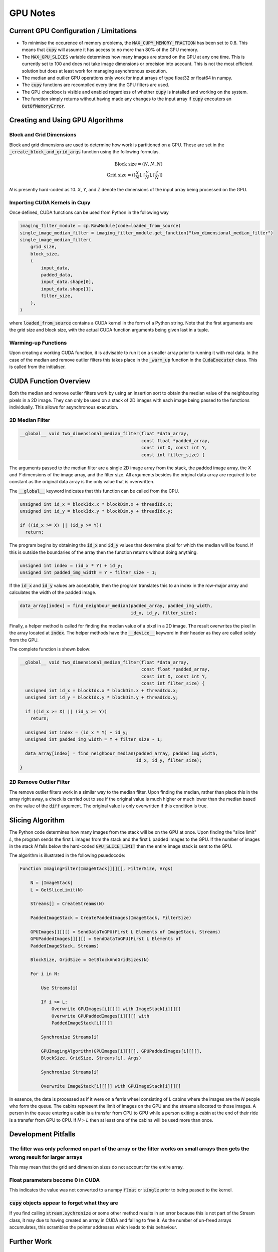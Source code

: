 GPU Notes
#########

Current GPU Configuration / Limitations
***************************************

- To minimise the occurence of memory problems, the
  :code:`MAX_CUPY_MEMORY_FRACTION` has been set to 0.8. This means that
  :code:`cupy` will assume it has access to no more than 80% of the GPU memory.
- The :code:`MAX_GPU_SLICES` variable determines how many images are stored on
  the GPU at any one time. This is currently set to 100 and does not take image
  dimensions or precision into account. This is not the most efficient solution
  but does at least work for managing asynchronous execution.
- The median and outlier GPU operations only work for input arrays of type
  float32 or float64 in numpy.
- The :code:`cupy` functions are recompiled every time the GPU filters are used.
- The GPU checkbox is visible and enabled regardless of whether :code:`cupy` is
  installed and working on the system.
- The function simply returns without having made any changes to the input array
  if :code:`cupy` encouters an :code:`OutOfMemoryError`.

Creating and Using GPU Algorithms
*********************************

Block and Grid Dimensions
=========================

Block and grid dimensions are used to determine how work is partitioned on a
GPU. These are set in the :code:`_create_block_and_grid_args` function using
the following formulas.

.. math::
    \textrm{Block size} = (N,N,N) \\
    \textrm{Grid size} = (\left\lceil{\frac{X}{N}}\right\rceil,\left\lceil{\frac{Y}{N}}\right\rceil,\left\lceil{\frac{Z}{N}}\right\rceil)

*N* is presently hard-coded as 10. *X*, *Y*, and *Z* denote the dimensions of
the input array being processed on the GPU.

Importing CUDA Kernels in Cupy
==============================

Once defined, CUDA functions can be used from Python in the following way

.. code-block:: Python

    imaging_filter_module = cp.RawModule(code=loaded_from_source)
    single_image_median_filter = imaging_filter_module.get_function("two_dimensional_median_filter")
    single_image_median_filter(
        grid_size,
        block_size,
        (
            input_data,
            padded_data,
            input_data.shape[0],
            input_data.shape[1],
            filter_size,
        ),
    )

where :code:`loaded_from_source` contains a CUDA kernel in the form of a Python
string. Note that the first arguments are the grid size and block size, with the
actual CUDA function arguments being given last in a tuple.

Warming-up Functions
====================

Upon creating a working CUDA function, it is advisable to run it on a smaller
array prior to running it with real data. In the case of the median and remove
outlier filters this takes place in the :code:`_warm_up` function in the
:code:`CudaExecuter` class. This is called from the initialiser.

CUDA Function Overview
**********************

Both the median and remove outlier filters work by using an insertion sort
to obtain the median value of the neighbouring pixels in a 2D image. They can
only be used on a stack of 2D images with each image being passed to the
functions individually. This allows for asynchronous execution.

2D Median Filter
================

.. code-block:: C

    __global__ void two_dimensional_median_filter(float *data_array,
                                                  const float *padded_array,
                                                  const int X, const int Y,
                                                  const int filter_size) {


The arguments passed to the median filter are a single 2D image array from the
stack, the padded image array, the *X* and *Y* dimensions of the image array,
and the filter size. All arguments besides the original data array are required
to be constant as the original data array is the only value that is overwritten.

The :code:`__global__` keyword indicates that this function can be called from
the CPU.

.. code-block:: C

      unsigned int id_x = blockIdx.x * blockDim.x + threadIdx.x;
      unsigned int id_y = blockIdx.y * blockDim.y + threadIdx.y;

      if ((id_x >= X) || (id_y >= Y))
        return;

The program begins by obtaining the :code:`id_x` and :code:`id_y` values that
determine pixel for which the median will be found. If this is outside the
boundaries of the array then the function returns without doing anything.

.. code-block:: C

      unsigned int index = (id_x * Y) + id_y;
      unsigned int padded_img_width = Y + filter_size - 1;

If the :code:`id_x` and :code:`id_y` values are acceptable, then the program
translates this to an index in the row-major array and calculates the width of
the padded image.

.. code-block:: C

      data_array[index] = find_neighbour_median(padded_array, padded_img_width,
                                                id_x, id_y, filter_size);

Finally, a helper method is called for finding the median value of a pixel in a
2D image. The result overwrites the pixel in the array located at :code:`index`.
The helper methods have the :code:`__device__` keyword in their header as they
are called solely from the GPU.

The complete function is shown below:

.. code-block:: C

    __global__ void two_dimensional_median_filter(float *data_array,
                                                  const float *padded_array,
                                                  const int X, const int Y,
                                                  const int filter_size) {
      unsigned int id_x = blockIdx.x * blockDim.x + threadIdx.x;
      unsigned int id_y = blockIdx.y * blockDim.y + threadIdx.y;

      if ((id_x >= X) || (id_y >= Y))
        return;

      unsigned int index = (id_x * Y) + id_y;
      unsigned int padded_img_width = Y + filter_size - 1;

      data_array[index] = find_neighbour_median(padded_array, padded_img_width,
                                                id_x, id_y, filter_size);
    }

2D Remove Outlier Filter
========================

The remove outlier filters work in a similar way to the median filter. Upon
finding the median, rather than place this in the array right away, a check is
carried out to see if the original value is much higher or much lower than the
median based on the value of the :code:`diff` argument. The original value is
only overwritten if this condition is true.

Slicing Algorithm
*****************

The Python code determines how many images from the stack will be on the GPU
at once. Upon finding the "slice limit" *L*, the program sends the first L
images from the stack and the first L padded images to the GPU. If the number of
images in the stack *N* falls below the hard-coded :code:`GPU_SLICE_LIMIT` then
the entire image stack is sent to the GPU.

The algorithm is illustrated in the following psuedocode:

.. code-block::

    Function ImagingFilter(ImageStack[][][], FilterSize, Args)

        N = |ImageStack|
        L = GetSliceLimit(N)

        Streams[] = CreateStreams(N)

        PaddedImageStack = CreatePaddedImages(ImageStack, FilterSize)

        GPUImages[][][] = SendDataToGPU(First L Elements of ImageStack, Streams)
        GPUPaddedImages[][][] = SendDataToGPU(First L Elements of
        PaddedImageStack, Streams)

        BlockSize, GridSize = GetBlockAndGridSizes(N)

        For i in N:

            Use Streams[i]

            If i >= L:
                Overwrite GPUImages[i][][] with ImageStack[i][][]
                Overwrite GPUPaddedImages[i][][] with
                PaddedImageStack[i][][]

            Synchronise Streams[i]

            GPUImagingAlgorithm(GPUImages[i][][], GPUPaddedImages[i][][],
            BlockSize, GridSize, Streams[i], Args)

            Synchronise Streams[i]

            Overwrite ImageStack[i][][] with GPUImageStack[i][][]

In essence, the data is processed as if it were on a ferris wheel consisting of
*L* cabins where the images are the *N* people who form the queue. The cabins
represent the limit of images on the GPU and the streams allocated to those
images. A person in the queue entering a cabin is a transfer from CPU to GPU
while a person exiting a cabin at the end of their ride is a transfer from GPU
to CPU. If *N* > *L* then at least one of the cabins will be used more than
once.

Development Pitfalls
********************

The filter was only peformed on part of the array or the filter works on small arrays then gets the wrong result for larger arrays
==================================================================================================================================
This may mean that the grid and dimension sizes do not account for the
entire array.

Float parameters become 0 in CUDA
=================================
This indicates the value was not converted to a numpy :code:`float` or
:code:`single` prior to being passed to the kernel.

:code:`cupy` objects appear to forget what they are
===================================================
If you find calling :code:`stream.sychronize` or some other method results in an
error because this is not part of the Stream class, it may due to having
created an array in CUDA and failing to free it. As the number of un-freed
arrays accumulates, this scrambles the pointer addresses which leads to this
behaviour.

Further Work
************

Intelligent Management of :code:`OutOfMemoryError`
==================================================
Presently, the median and remove outlier GPU filters give up when this
error is encoutered. In the future, it may be worth finding a way to
reattempt the operation under different conditions so as to not fill the
GPU.

Intelligent Management of Maximum Number of GPU Slices
======================================================
Ideally, the number of images on a stack that are transferred to a GPU would
depend on their size and the capacity of the GPU being used
rather than simply being a fixed number. This may be a more suitable long-term
solution for avoiding memory problems and would also be better suited for
running the algorithms on different hardware with minimal manual tinkering.
